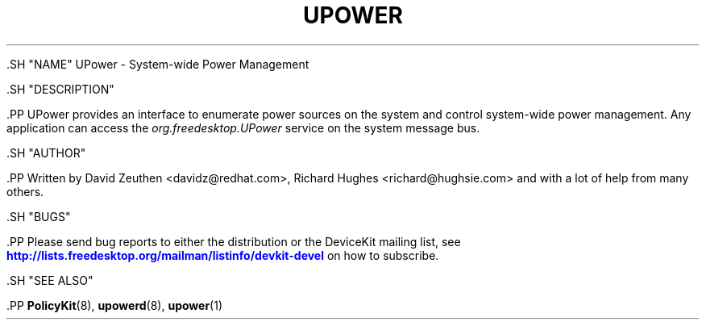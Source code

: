 '\" t
.\"     Title: UPower
.\"    Author: [see the "AUTHOR" section]
.\" Generator: DocBook XSL Stylesheets vsnapshot <http://docbook.sf.net/>
.\"      Date: March 2008
.\"    Manual: UPower
.\"    Source: UPower
.\"  Language: English
.\"
.TH "UPOWER" "7" "March 2008" "UPower" "UPower"
.\" -----------------------------------------------------------------
.\" * Define some portability stuff
.\" -----------------------------------------------------------------
.\" ~~~~~~~~~~~~~~~~~~~~~~~~~~~~~~~~~~~~~~~~~~~~~~~~~~~~~~~~~~~~~~~~~
.\" http://bugs.debian.org/507673
.\" http://lists.gnu.org/archive/html/groff/2009-02/msg00013.html
.\" ~~~~~~~~~~~~~~~~~~~~~~~~~~~~~~~~~~~~~~~~~~~~~~~~~~~~~~~~~~~~~~~~~
.ie \n(.g .ds Aq \(aq
.el       .ds Aq '
.\" -----------------------------------------------------------------
.\" * set default formatting
.\" -----------------------------------------------------------------
.\" disable hyphenation
.nh
.\" disable justification (adjust text to left margin only)
.ad l
.\" -----------------------------------------------------------------
.\" * MAIN CONTENT STARTS HERE *
.\" -----------------------------------------------------------------

  

  

  .SH "NAME"
UPower \- System\-wide Power Management


  .SH "DESCRIPTION"

    .PP
UPower provides an interface to enumerate power sources on the system and control system\-wide power management\&. Any application can access the
\fIorg\&.freedesktop\&.UPower\fR
service on the system message bus\&.

  

  .SH "AUTHOR"

    .PP
Written by David Zeuthen
<davidz@redhat\&.com>, Richard Hughes
<richard@hughsie\&.com>
and with a lot of help from many others\&.

  

  .SH "BUGS"

    
    .PP
Please send bug reports to either the distribution or the DeviceKit mailing list, see
\m[blue]\fB\%http://lists.freedesktop.org/mailman/listinfo/devkit-devel\fR\m[]
on how to subscribe\&.

  

  .SH "SEE ALSO"

    
    .PP
\fBPolicyKit\fR(8),
\fBupowerd\fR(8),
\fBupower\fR(1)

  
